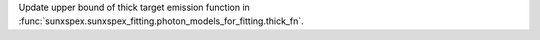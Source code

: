 Update upper bound of thick target emission function in :func:`sunxspex.sunxspex_fitting.photon_models_for_fitting.thick_fn`.
